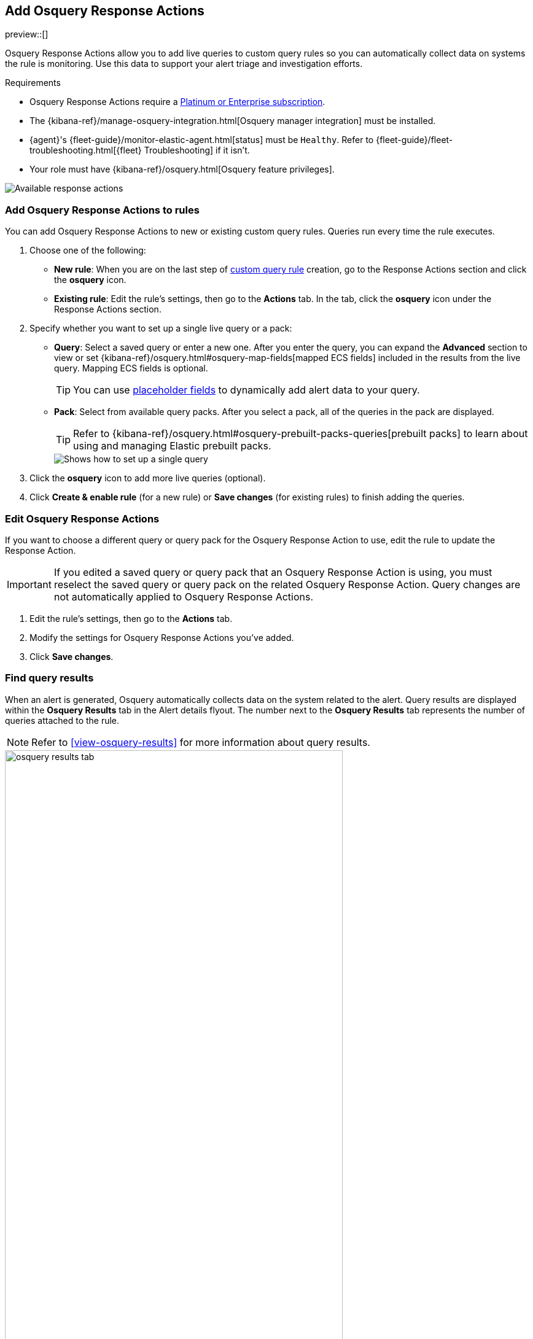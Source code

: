 [[osquery-response-action]]
== Add Osquery Response Actions
preview::[]

Osquery Response Actions allow you to add live queries to custom query rules so you can automatically collect data on systems the rule is monitoring. Use this data to support your alert triage and investigation efforts.

.Requirements
[sidebar]
--
* Osquery Response Actions require a https://www.elastic.co/pricing[Platinum or Enterprise subscription].
* The {kibana-ref}/manage-osquery-integration.html[Osquery manager integration] must be installed.
* {agent}'s {fleet-guide}/monitor-elastic-agent.html[status] must be `Healthy`. Refer to {fleet-guide}/fleet-troubleshooting.html[{fleet} Troubleshooting] if it isn't.
* Your role must have {kibana-ref}/osquery.html[Osquery feature privileges].
--

[role="screenshot"]
image::images/available-response-actions.png[Available response actions]

[float]
[[add-osquery-response-action]]
=== Add Osquery Response Actions to rules

You can add Osquery Response Actions to new or existing custom query rules. Queries run every time the rule executes.

. Choose one of the following:
** *New rule*: When you are on the last step of <<create-custom-rule,custom query rule>> creation, go to the Response Actions section and click the *osquery* icon.
** *Existing rule*: Edit the rule's settings, then go to the *Actions* tab. In the tab, click the *osquery* icon under the Response Actions section.
. Specify whether you want to set up a single live query or a pack:
** *Query*: Select a saved query or enter a new one. After you enter the query, you can expand the **Advanced** section to view or set {kibana-ref}/osquery.html#osquery-map-fields[mapped ECS fields] included in the results from the live query. Mapping ECS fields is optional.
+
TIP: You can use <<osquery-placeholder-fields,placeholder fields>> to dynamically add alert data to your query. 

** *Pack*: Select from available query packs. After you select a pack, all of the queries in the pack are displayed.
+
TIP: Refer to {kibana-ref}/osquery.html#osquery-prebuilt-packs-queries[prebuilt packs] to learn about using and managing Elastic prebuilt packs.
+
[role="screenshot"]
image::images/setup-single-query.png[Shows how to set up a single query]
+

. Click the *osquery* icon to add more live queries (optional).
. Click **Create & enable rule** (for a new rule) or **Save changes** (for existing rules) to finish adding the queries.

[float]
[[edit-osquery-response-action]]
=== Edit Osquery Response Actions

If you want to choose a different query or query pack for the Osquery Response Action to use, edit the rule to update the Response Action.

IMPORTANT: If you edited a saved query or query pack that an Osquery Response Action is using, you must reselect the saved query or query pack on the related Osquery Response Action. Query changes are not automatically applied to Osquery Response Actions.

. Edit the rule's settings, then go to the *Actions* tab.
. Modify the settings for Osquery Response Actions you've added.
. Click *Save changes*.

[float]
[[find-osquery-response-action-results]]
=== Find query results

When an alert is generated, Osquery automatically collects data on the system related to the alert. Query results are displayed within the *Osquery Results* tab in the Alert details flyout. The number next to the *Osquery Results* tab represents the number of queries attached to the rule.

NOTE: Refer to <<view-osquery-results>> for more information about query results.

[role="screenshot"]
image::images/osquery-results-tab.png[width=80%][height=80%][Shows how to set up a single query]
